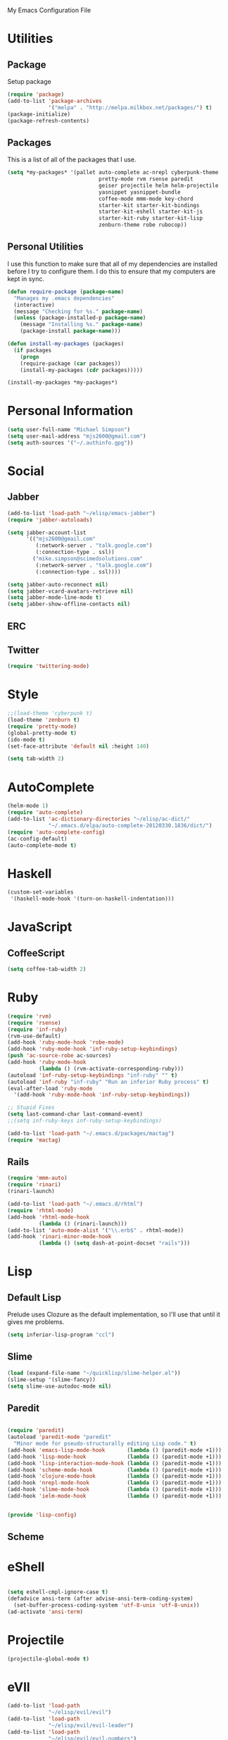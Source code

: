 My Emacs Configuration File

* Utilities

** Package
Setup package

   #+begin_src emacs-lisp
     (require 'package)
     (add-to-list 'package-archives
                  '("melpa" . "http://melpa.milkbox.net/packages/") t)
     (package-initialize)
     (package-refresh-contents)
   #+end_src

** Packages

This is a list of all of the packages that I use.
   #+begin_src emacs-lisp
     (setq *my-packages* '(pallet auto-complete ac-nrepl cyberpunk-theme
                                  pretty-mode rvm rsense paredit
                                  geiser projectile helm helm-projectile
                                  yasnippet yasnippet-bundle
                                  coffee-mode mmm-mode key-chord
                                  starter-kit starter-kit-bindings
                                  starter-kit-eshell starter-kit-js
                                  starter-kit-ruby starter-kit-lisp
                                  zenburn-theme robe rubocop))
   #+end_src

** Personal Utilities
I use this function to make sure that all of my dependencies are installed
before I try to configure them. I do this to ensure that my computers are kept
in sync.
  #+begin_src emacs-lisp
    (defun require-package (package-name)
      "Manages my .emacs dependencies"
      (interactive)
      (message "Checking for %s." package-name)
      (unless (package-installed-p package-name)
        (message "Installing %s." package-name)
        (package-install package-name)))

    (defun install-my-packages (packages)
      (if packages
        (progn
        (require-package (car packages))
        (install-my-packages (cdr packages)))))

    (install-my-packages *my-packages*)
  #+end_src

* Personal Information

  #+begin_src emacs-lisp
      (setq user-full-name "Michael Simpson")
      (setq user-mail-address "mjs2600@gmail.com")
      (setq auth-sources '("~/.authinfo.gpg"))
  #+end_src

* Social
** Jabber
   #+begin_src emacs-lisp
     (add-to-list 'load-path "~/elisp/emacs-jabber")
     (require 'jabber-autoloads)
     
     (setq jabber-account-list
           '(("mjs2600@gmail.com" 
              (:network-server . "talk.google.com")
              (:connection-type . ssl))
             ("mike.simpson@scimedsolutions.com" 
              (:network-server . "talk.google.com")
              (:connection-type . ssl))))
     
     (setq jabber-auto-reconnect nil)
     (setq jabber-vcard-avatars-retrieve nil)
     (setq jabber-mode-line-mode t)
     (setq jabber-show-offline-contacts nil)
   #+end_src

** ERC

** Twitter
   #+begin_src emacs-lisp
     (require 'twittering-mode)
   #+end_src
* Style

  #+begin_src emacs-lisp
    ;;(load-theme 'cyberpunk t)
    (load-theme 'zenburn t)
    (require 'pretty-mode)
    (global-pretty-mode t)
    (ido-mode t)
    (set-face-attribute 'default nil :height 140)

    (setq tab-width 2)
  #+end_src
* AutoComplete

  #+begin_src emacs-lisp
    (helm-mode 1)
    (require 'auto-complete)
    (add-to-list 'ac-dictionary-directories "~/elisp/ac-dict/"
                 "~/.emacs.d/elpa/auto-complete-20120330.1836/dict/")
    (require 'auto-complete-config)
    (ac-config-default)
    (auto-complete-mode t)
  #+end_src

* Haskell
  #+begin_src emacs-lisp
    (custom-set-variables
     '(haskell-mode-hook '(turn-on-haskell-indentation)))
  #+end_src
* JavaScript

** CoffeeScript
  #+begin_src emacs-lisp
    (setq coffee-tab-width 2)
  #+end_src
* Ruby

  #+begin_src emacs-lisp
    (require 'rvm)
    (require 'rsense)
    (require 'inf-ruby)
    (rvm-use-default)
    (add-hook 'ruby-mode-hook 'robe-mode)
    (add-hook 'ruby-mode-hook 'inf-ruby-setup-keybindings)
    (push 'ac-source-robe ac-sources)
    (add-hook 'ruby-mode-hook
              (lambda () (rvm-activate-corresponding-ruby)))
    (autoload 'inf-ruby-setup-keybindings "inf-ruby" "" t)
    (autoload 'inf-ruby "inf-ruby" "Run an inferior Ruby process" t)
    (eval-after-load 'ruby-mode
      '(add-hook 'ruby-mode-hook 'inf-ruby-setup-keybindings))
    
    ;; Stupid Fixes
    (setq last-command-char last-command-event)
    ;;(setq inf-ruby-keys inf-ruby-setup-keybindings)
    
    (add-to-list 'load-path "~/.emacs.d/packages/mactag")
    (require 'mactag)
  #+end_src



** Rails
  #+begin_src emacs-lisp
    (require 'mmm-auto)
    (require 'rinari)
    (rinari-launch)
    
    (add-to-list 'load-path "~/.emacs.d/rhtml")
    (require 'rhtml-mode)
    (add-hook 'rhtml-mode-hook
              (lambda () (rinari-launch)))
    (add-to-list 'auto-mode-alist '("\\.erb$" . rhtml-mode))
    (add-hook 'rinari-minor-mode-hook
              (lambda () (setq dash-at-point-docset "rails")))
  #+end_src

* Lisp

** Default Lisp
   Prelude uses Clozure as the default implementation, so I'll use that until it
   gives me problems.
  #+begin_src emacs-lisp
    (setq inferior-lisp-program "ccl")
  #+end_src

** Slime
  #+begin_src emacs-lisp
    (load (expand-file-name "~/quicklisp/slime-helper.el"))
    (slime-setup '(slime-fancy))
    (setq slime-use-autodoc-mode nil)
  #+end_src
** Paredit
  #+begin_src emacs-lisp

    (require 'paredit)
    (autoload 'paredit-mode "paredit"
      "Minor mode for pseudo-structurally editing Lisp code." t)
    (add-hook 'emacs-lisp-mode-hook       (lambda () (paredit-mode +1)))
    (add-hook 'lisp-mode-hook             (lambda () (paredit-mode +1)))
    (add-hook 'lisp-interaction-mode-hook (lambda () (paredit-mode +1)))
    (add-hook 'scheme-mode-hook           (lambda () (paredit-mode +1)))
    (add-hook 'clojure-mode-hook          (lambda () (paredit-mode +1)))
    (add-hook 'nrepl-mode-hook            (lambda () (paredit-mode +1)))
    (add-hook 'slime-mode-hook            (lambda () (paredit-mode +1)))
    (add-hook 'ielm-mode-hook             (lambda () (paredit-mode +1)))


    (provide 'lisp-config)

  #+end_src

** Scheme

* eShell
  #+begin_src emacs-lisp

    (setq eshell-cmpl-ignore-case t)
    (defadvice ansi-term (after advise-ansi-term-coding-system)
      (set-buffer-process-coding-system 'utf-8-unix 'utf-8-unix))
    (ad-activate 'ansi-term)

  #+end_src

* Projectile

  #+begin_src emacs-lisp
     (projectile-global-mode t)
  #+end_src

* eVIl

  #+begin_src emacs-lisp
    (add-to-list 'load-path
                 "~/elisp/evil/evil")
    (add-to-list 'load-path
                 "~/elisp/evil/evil-leader")
    (add-to-list 'load-path
                 "~/elisp/evil/evil-numbers")
    (add-to-list 'load-path
                 "~/elisp/evil/evil-rails")
    (add-to-list 'load-path
                 "~/elisp/evil/evil-surround")
    (require 'evil)
    (require 'evil-leader)

  #+end_src

** Evil Leader Bindings
  #+begin_src emacs-lisp
    (evil-leader/set-leader ",")
    (evil-leader/set-key
      "f" 'ffip
      "b" 'ido-switch-buffer
      "d" 'dired
      "g" 'find-file
      "x" 'smex
      )

  #+end_src

* Key Bindings

    #+begin_src emacs-lisp
      (global-set-key (kbd "C-c s s") 'eshell)
      (global-set-key (kbd "C-x C-b") 'ibuffer)
      
    #+end_src

* Key Chords

  #+begin_src emacs-lisp
    (require 'key-chord)
    
    ;;(iswitchb-mode 1)
    ;;(key-chord-define-global "BB" 'iswitchb-buffer)
    
    (key-chord-define-global "FF" 'find-file)
    (key-chord-define-global "qf" 'projectile-find-file)
    (key-chord-define-global "qb" 'ido-switch-buffer)
    (key-chord-define-global "qh" 'helm-mini)
    
    (key-chord-define-global "jk" 'beginning-of-buffer)
    
    (key-chord-mode +1)
  #+end_src

